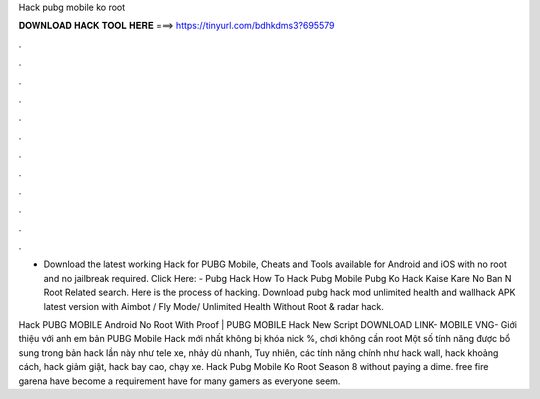 Hack pubg mobile ko root



𝐃𝐎𝐖𝐍𝐋𝐎𝐀𝐃 𝐇𝐀𝐂𝐊 𝐓𝐎𝐎𝐋 𝐇𝐄𝐑𝐄 ===> https://tinyurl.com/bdhkdms3?695579



.



.



.



.



.



.



.



.



.



.



.



.

- Download the latest working Hack for PUBG Mobile, Cheats and Tools available for Android and iOS with no root and no jailbreak required. Click Here:  - Pubg Hack How To Hack Pubg Mobile Pubg Ko Hack Kaise Kare No Ban N Root Related search. Here is the process of hacking. Download pubg hack mod unlimited health and wallhack APK latest version with Aimbot / Fly Mode/ Unlimited Health Without Root & radar hack.

Hack PUBG MOBILE Android No Root With Proof | PUBG MOBILE Hack New Script ️DOWNLOAD LINK- MOBILE VNG-  Giới thiệu với anh em bản PUBG Mobile Hack mới nhất không bị khóa nick %, chơi không cần root Một số tính năng được bổ sung trong bản hack lần này như tele xe, nhảy dù nhanh, Tuy nhiên, các tính năng chính như hack wall, hack khoảng cách, hack giảm giật, hack bay cao, chạy xe. Hack Pubg Mobile Ko Root Season 8 ﻿without paying a dime. free fire garena have become a requirement have for many gamers as everyone seem.
